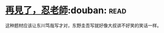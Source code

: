 * [[https://book.douban.com/subject/20057030/][再見了，忍老師]]:douban::read:
这种题材应该让东川笃哉写才对，东野圭吾写就好像大叔讲不好笑的笑话一样。
